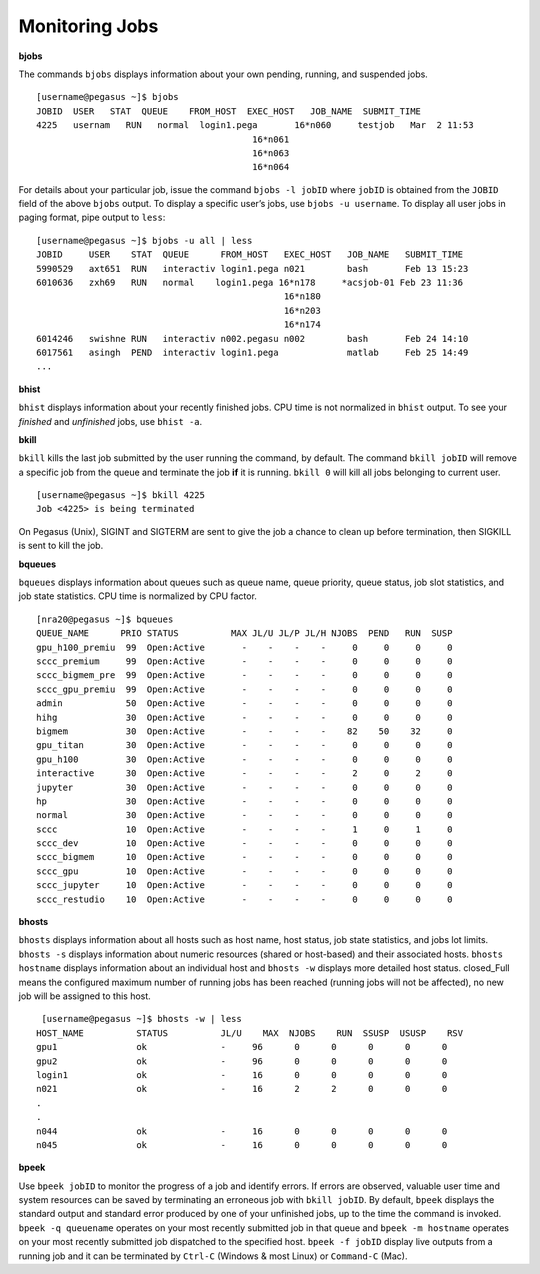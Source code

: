 .. _g-monitor:

Monitoring Jobs
====================

**bjobs**

The commands ``bjobs`` displays information about your own pending,
running, and suspended jobs.

::

    [username@pegasus ~]$ bjobs
    JOBID  USER   STAT  QUEUE    FROM_HOST  EXEC_HOST   JOB_NAME  SUBMIT_TIME
    4225   usernam   RUN   normal  login1.pega       16*n060     testjob   Mar  2 11:53
                                             16*n061
                                             16*n063
                                             16*n064

For details about your particular job, issue the command
``bjobs -l jobID`` where ``jobID`` is obtained from the ``JOBID`` field
of the above ``bjobs`` output. To display a specific user’s jobs, use
``bjobs -u username``. To display all user jobs in paging format, pipe
output to ``less``:

::

    [username@pegasus ~]$ bjobs -u all | less
    JOBID     USER    STAT  QUEUE      FROM_HOST   EXEC_HOST   JOB_NAME   SUBMIT_TIME
    5990529   axt651  RUN   interactiv login1.pega n021        bash       Feb 13 15:23
    6010636   zxh69   RUN   normal    login1.pega 16*n178     *acsjob-01 Feb 23 11:36
                                                   16*n180
                                                   16*n203
                                                   16*n174
    6014246   swishne RUN   interactiv n002.pegasu n002        bash       Feb 24 14:10
    6017561   asingh  PEND  interactiv login1.pega             matlab     Feb 25 14:49
    ...

**bhist**

``bhist`` displays information about your recently finished jobs. CPU
time is not normalized in ``bhist`` output. To see your *finished* and
*unfinished* jobs, use ``bhist -a``.

**bkill**

``bkill`` kills the last job submitted by the user running the command,
by default. The command ``bkill jobID`` will remove a specific job from
the queue and terminate the job **if** it is running. ``bkill 0`` will
kill all jobs belonging to current user.

::

    [username@pegasus ~]$ bkill 4225
    Job <4225> is being terminated

On Pegasus (Unix), SIGINT and SIGTERM are sent to give the job a chance
to clean up before termination, then SIGKILL is sent to kill the job.

**bqueues**

``bqueues`` displays information about queues such as queue name, queue
priority, queue status, job slot statistics, and job state statistics.
CPU time is normalized by CPU factor.

::

   [nra20@pegasus ~]$ bqueues
   QUEUE_NAME      PRIO STATUS          MAX JL/U JL/P JL/H NJOBS  PEND   RUN  SUSP 
   gpu_h100_premiu  99  Open:Active       -    -    -    -     0     0     0     0
   sccc_premium     99  Open:Active       -    -    -    -     0     0     0     0
   sccc_bigmem_pre  99  Open:Active       -    -    -    -     0     0     0     0
   sccc_gpu_premiu  99  Open:Active       -    -    -    -     0     0     0     0
   admin            50  Open:Active       -    -    -    -     0     0     0     0
   hihg             30  Open:Active       -    -    -    -     0     0     0     0
   bigmem           30  Open:Active       -    -    -    -    82    50    32     0
   gpu_titan        30  Open:Active       -    -    -    -     0     0     0     0
   gpu_h100         30  Open:Active       -    -    -    -     0     0     0     0
   interactive      30  Open:Active       -    -    -    -     2     0     2     0
   jupyter          30  Open:Active       -    -    -    -     0     0     0     0
   hp               30  Open:Active       -    -    -    -     0     0     0     0
   normal           30  Open:Active       -    -    -    -     0     0     0     0
   sccc             10  Open:Active       -    -    -    -     1     0     1     0
   sccc_dev         10  Open:Active       -    -    -    -     0     0     0     0
   sccc_bigmem      10  Open:Active       -    -    -    -     0     0     0     0
   sccc_gpu         10  Open:Active       -    -    -    -     0     0     0     0
   sccc_jupyter     10  Open:Active       -    -    -    -     0     0     0     0
   sccc_restudio    10  Open:Active       -    -    -    -     0     0     0     0

**bhosts**

``bhosts`` displays information about all hosts such as host name, host
status, job state statistics, and jobs lot limits. ``bhosts -s``
displays information about numeric resources (shared or host-based) and
their associated hosts. ``bhosts hostname`` displays information about
an individual host and ``bhosts -w`` displays more detailed host status.
closed_Full means the configured maximum number of running jobs has been
reached (running jobs will not be affected), no new job will be assigned
to this host.

::

    [username@pegasus ~]$ bhosts -w | less
   HOST_NAME          STATUS          JL/U    MAX  NJOBS    RUN  SSUSP  USUSP    RSV 
   gpu1               ok              -     96      0      0      0      0      0
   gpu2               ok              -     96      0      0      0      0      0
   login1             ok              -     16      0      0      0      0      0
   n021               ok              -     16      2      2      0      0      0
   .
   .
   n044               ok              -     16      0      0      0      0      0
   n045               ok              -     16      0      0      0      0      0

**bpeek**

Use ``bpeek jobID`` to monitor the progress of a job and identify
errors. If errors are observed, valuable user time and system resources
can be saved by terminating an erroneous job with ``bkill jobID``. By
default, ``bpeek`` displays the standard output and standard error
produced by one of your unfinished jobs, up to the time the command is
invoked. ``bpeek -q queuename`` operates on your most recently submitted
job in that queue and ``bpeek -m hostname`` operates on your most
recently submitted job dispatched to the specified host.
``bpeek -f jobID`` display live outputs from a running job and it can be
terminated by ``Ctrl-C`` (Windows & most Linux) or ``Command-C`` (Mac).
